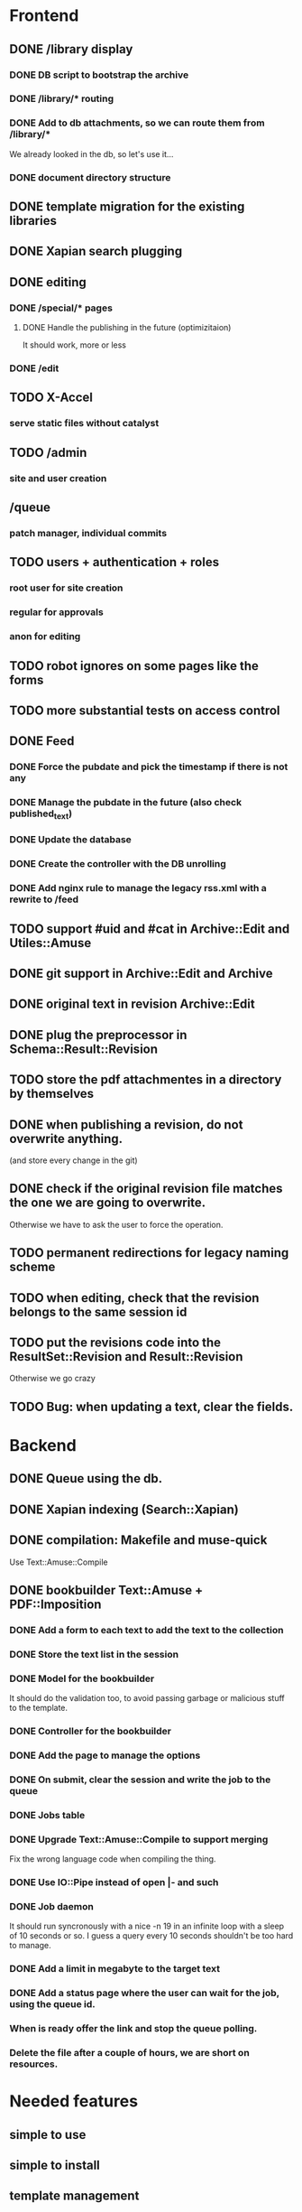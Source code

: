 * Frontend

** DONE /library display
   CLOSED: [2014-03-14 ven 17:08]

*** DONE DB script to bootstrap the archive
    CLOSED: [2014-01-19 dom 20:44]

*** DONE /library/* routing
    CLOSED: [2014-01-28 mar 22:35]

*** DONE Add to db attachments, so we can route them from /library/* 
    CLOSED: [2014-02-01 sab 10:16]
    We already looked in the db, so let's use it...

*** DONE document directory structure
    CLOSED: [2014-02-08 sab 08:18]

** DONE template migration for the existing libraries
   CLOSED: [2014-03-08 sab 14:45]

** DONE Xapian search plugging
   CLOSED: [2014-03-10 lun 18:29]

** DONE editing
   CLOSED: [2014-03-28 ven 13:16]

*** DONE /special/* pages
    CLOSED: [2014-03-28 ven 13:15]

**** DONE Handle the publishing in the future (optimizitaion)
     CLOSED: [2014-03-28 ven 13:16]
     It should work, more or less

*** DONE /edit
    CLOSED: [2014-03-28 ven 13:16]

** TODO X-Accel

*** serve static files without catalyst

** TODO /admin

*** site and user creation

** /queue

*** patch manager, individual commits

** TODO users + authentication + roles

*** root user for site creation

*** regular for approvals

*** anon for editing

** TODO robot ignores on some pages like the forms

** TODO more substantial tests on access control

** DONE Feed
   CLOSED: [2014-03-14 ven 17:08]

*** DONE Force the pubdate and pick the timestamp if there is not any
    CLOSED: [2014-03-13 gio 10:39]
*** DONE Manage the pubdate in the future (also check published_text)
    CLOSED: [2014-03-14 ven 17:08]
*** DONE Update the database
    CLOSED: [2014-03-13 gio 10:39]
*** DONE Create the controller with the DB unrolling
    CLOSED: [2014-03-14 ven 11:33]
*** DONE Add nginx rule to manage the legacy rss.xml with a rewrite to /feed
    CLOSED: [2014-03-14 ven 11:40]

** TODO support #uid and #cat in Archive::Edit and Utiles::Amuse

** DONE git support in Archive::Edit and Archive
   CLOSED: [2014-04-13 dom 13:39]

** DONE original text in revision Archive::Edit
   CLOSED: [2014-04-12 sab 20:30]

** DONE plug the preprocessor in Schema::Result::Revision
   CLOSED: [2014-04-13 dom 20:07]

** TODO store the pdf attachmentes in a directory by themselves

** DONE when publishing a revision, do not overwrite anything.
   CLOSED: [2014-04-13 dom 13:39]

(and store every change in the git)

** DONE check if the original revision file matches the one we are going to overwrite.
   CLOSED: [2014-04-12 sab 20:30]

Otherwise we have to ask the user to force the operation.

** TODO permanent redirections for legacy naming scheme

** TODO when editing, check that the revision belongs to the same session id
** TODO put the revisions code into the ResultSet::Revision and Result::Revision

Otherwise we go crazy

** TODO Bug: when updating a text, clear the fields.


* Backend
** DONE Queue using the db.
   CLOSED: [2014-03-23 dom 10:00]
** DONE Xapian indexing (Search::Xapian)
   CLOSED: [2014-02-08 sab 12:36]

** DONE compilation: Makefile and muse-quick
   CLOSED: [2014-03-02 dom 10:39]
   Use Text::Amuse::Compile

** DONE bookbuilder Text::Amuse + PDF::Imposition
   CLOSED: [2014-03-23 dom 09:59]

*** DONE Add a form to each text to add the text to the collection
    CLOSED: [2014-03-14 ven 22:27]
*** DONE Store the text list in the session
    CLOSED: [2014-03-14 ven 22:49]
*** DONE Model for the bookbuilder
    CLOSED: [2014-03-15 sab 23:18]

It should do the validation too, to avoid passing garbage or malicious
stuff to the template.

*** DONE Controller for the bookbuilder
    CLOSED: [2014-03-15 sab 23:18]
*** DONE Add the page to manage the options
    CLOSED: [2014-03-15 sab 23:18]
*** DONE On submit, clear the session and write the job to the queue
    CLOSED: [2014-03-15 sab 23:18]
*** DONE Jobs table
    CLOSED: [2014-03-16 dom 15:18]
*** DONE Upgrade Text::Amuse::Compile to support merging
    CLOSED: [2014-03-22 sab 10:59]

Fix the wrong language code when compiling the thing.

*** DONE Use IO::Pipe instead of open |- and such
    CLOSED: [2014-03-23 dom 09:59]

*** DONE Job daemon
    CLOSED: [2014-03-18 mar 22:06]

It should run syncronously with a nice -n 19 in an infinite loop with
a sleep of 10 seconds or so. I guess a query every 10 seconds
shouldn't be too hard to manage.


*** DONE Add a limit in megabyte to the target text
    CLOSED: [2014-03-23 dom 09:59]

*** DONE Add a status page where the user can wait for the job, using the queue id.
    CLOSED: [2014-03-18 mar 22:06]
*** When is ready offer the link and stop the queue polling.
*** Delete the file after a couple of hours, we are short on resources.

* Needed features
** simple to use
** simple to install
** template management
** page deletion
** category management

* Notes

** Git merging

When pulling from remotes repos, permit only fast-forward. If it
fails, send a mail to the user associated with that repository and
notify the failure.

On post-merge, run make via tiny hook, update xapian and the db.


